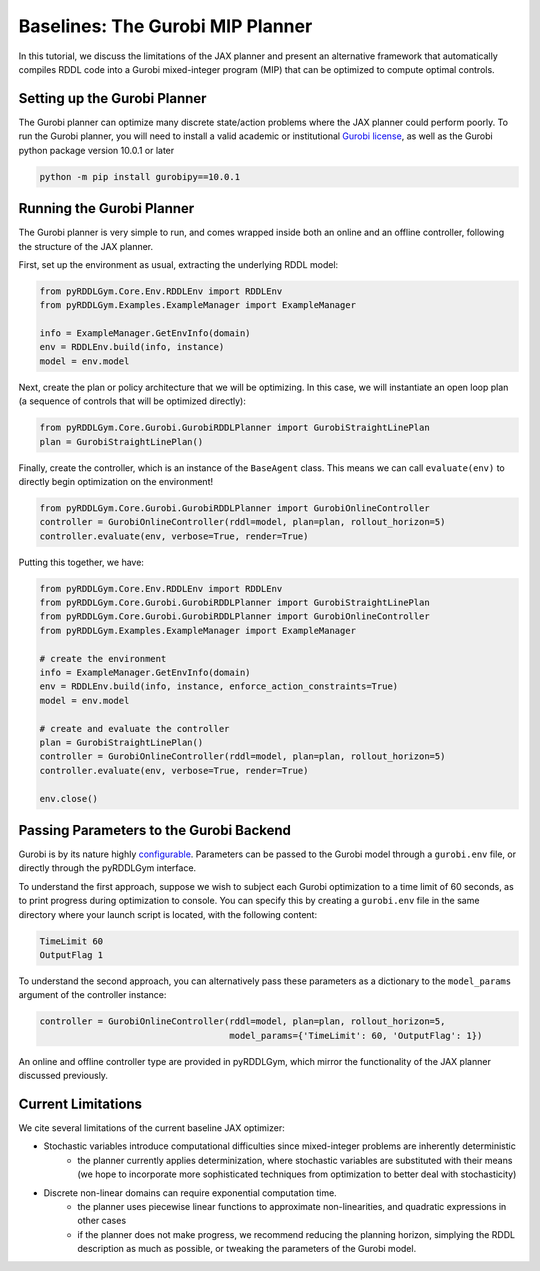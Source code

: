 Baselines: The Gurobi MIP Planner
===============

In this tutorial, we discuss the limitations of the JAX planner and present an alternative 
framework that automatically compiles RDDL code into a Gurobi mixed-integer program (MIP)
that can be optimized to compute optimal controls.

Setting up the Gurobi Planner
-------------------

The Gurobi planner can optimize many discrete state/action problems where the JAX planner could perform poorly.
To run the Gurobi planner, you will need to install a valid academic or institutional 
`Gurobi license <https://www.gurobi.com/academia/academic-program-and-licenses/>`_, as well as the Gurobi python package
version 10.0.1 or later

.. code-block:: shell
	
    python -m pip install gurobipy==10.0.1

Running the Gurobi Planner
-------------------

The Gurobi planner is very simple to run, and comes wrapped inside both an online and an offline controller, 
following the structure of the JAX planner.

First, set up the environment as usual, extracting the underlying RDDL model:

.. code-block:: python

    from pyRDDLGym.Core.Env.RDDLEnv import RDDLEnv
    from pyRDDLGym.Examples.ExampleManager import ExampleManager

    info = ExampleManager.GetEnvInfo(domain)    
    env = RDDLEnv.build(info, instance)
    model = env.model

Next, create the plan or policy architecture that we will be optimizing. In this case, we will instantiate 
an open loop plan (a sequence of controls that will be optimized directly):

.. code-block:: python
	
    from pyRDDLGym.Core.Gurobi.GurobiRDDLPlanner import GurobiStraightLinePlan
    plan = GurobiStraightLinePlan()
   
Finally, create the controller, which is an instance of the ``BaseAgent`` class. This means we
can call ``evaluate(env)`` to directly begin optimization on the environment!
 
.. code-block:: python

    from pyRDDLGym.Core.Gurobi.GurobiRDDLPlanner import GurobiOnlineController
    controller = GurobiOnlineController(rddl=model, plan=plan, rollout_horizon=5)
    controller.evaluate(env, verbose=True, render=True)
 
Putting this together, we have:

.. code-block:: python

    from pyRDDLGym.Core.Env.RDDLEnv import RDDLEnv
    from pyRDDLGym.Core.Gurobi.GurobiRDDLPlanner import GurobiStraightLinePlan
    from pyRDDLGym.Core.Gurobi.GurobiRDDLPlanner import GurobiOnlineController
    from pyRDDLGym.Examples.ExampleManager import ExampleManager
    
    # create the environment
    info = ExampleManager.GetEnvInfo(domain)    
    env = RDDLEnv.build(info, instance, enforce_action_constraints=True)
    model = env.model
    
    # create and evaluate the controller
    plan = GurobiStraightLinePlan()
    controller = GurobiOnlineController(rddl=model, plan=plan, rollout_horizon=5)
    controller.evaluate(env, verbose=True, render=True)
    
    env.close()
  
Passing Parameters to the Gurobi Backend
-------------------

Gurobi is by its nature highly `configurable <https://www.gurobi.com/documentation/current/refman/parameters.html>`_. 
Parameters can be passed to the Gurobi model through a ``gurobi.env`` file, or directly through the pyRDDLGym interface.

To understand the first approach, suppose we wish to subject each Gurobi optimization to a time limit of 60 seconds, 
as to print progress during optimization to console. You can specify this by creating a ``gurobi.env`` file in the same
directory where your launch script is located, with the following content:

.. code-block:: shell

    TimeLimit 60
    OutputFlag 1
 
To understand the second approach, you can alternatively pass these parameters as a dictionary to the 
``model_params`` argument of the controller instance:

.. code-block:: python

    controller = GurobiOnlineController(rddl=model, plan=plan, rollout_horizon=5,
                                        model_params={'TimeLimit': 60, 'OutputFlag': 1})

An online and offline controller type are provided in pyRDDLGym, which mirror the functionality of the JAX
planner discussed previously.

Current Limitations
-------------------

We cite several limitations of the current baseline JAX optimizer:

* Stochastic variables introduce computational difficulties since mixed-integer problems are inherently deterministic
	* the planner currently applies determinization, where stochastic variables are substituted with their means (we hope to incorporate more sophisticated techniques from optimization to better deal with stochasticity)
* Discrete non-linear domains can require exponential computation time.
	* the planner uses piecewise linear functions to approximate non-linearities, and quadratic expressions in other cases
	* if the planner does not make progress, we recommend reducing the planning horizon, simplying the RDDL description as much as possible, or tweaking the parameters of the Gurobi model.
